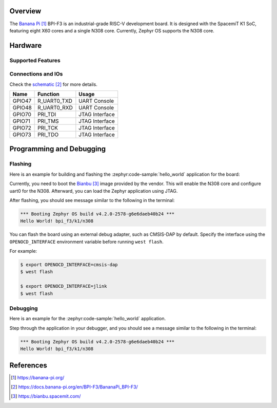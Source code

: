 .. zephyr:board:: bpi_f3

Overview
********

The `Banana Pi`_ BPI-F3 is an industrial-grade RISC-V development board. It is
designed with the SpacemiT K1 SoC, featuring eight X60 cores and a single N308
core. Currently, Zephyr OS supports the N308 core.

Hardware
********

Supported Features
==================

.. zephyr:board-supported-hw::

Connections and IOs
===================

Check the `schematic`_ for more details.

+--------+-------------+---------------------+
| Name   | Function    | Usage               |
+========+=============+=====================+
| GPIO47 | R_UART0_TXD | UART Console        |
+--------+-------------+---------------------+
| GPIO48 | R_UART0_RXD | UART Console        |
+--------+-------------+---------------------+
| GPIO70 | PRI_TDI     | JTAG Interface      |
+--------+-------------+---------------------+
| GPIO71 | PRI_TMS     | JTAG Interface      |
+--------+-------------+---------------------+
| GPIO72 | PRI_TCK     | JTAG Interface      |
+--------+-------------+---------------------+
| GPIO73 | PRI_TDO     | JTAG Interface      |
+--------+-------------+---------------------+

Programming and Debugging
*************************

.. zephyr:board-supported-runners::

Flashing
========

Here is an example for building and flashing the :zephyr:code-sample:`hello_world`
application for the board:

Currently, you need to boot the `Bianbu`_ image provided by the vendor. This
will enable the N308 core and configure uart0 for the N308. Afterward, you can
load the Zephyr application using JTAG.

.. zephyr-app-commands::
   :zephyr-app: samples/hello_world
   :board: bpi_f3/k1/n308
   :goals: flash

After flashing, you should see message similar to the following in the terminal:

.. code-block:: console

   *** Booting Zephyr OS build v4.2.0-2578-g6e6daeb40b24 ***
   Hello World! bpi_f3/k1/n308

You can flash the board using an external debug adapter, such as CMSIS-DAP
by default. Specify the interface using the ``OPENOCD_INTERFACE`` environment
variable before running ``west flash``.

For example:

.. code-block:: console

   $ export OPENOCD_INTERFACE=cmsis-dap
   $ west flash

   $ export OPENOCD_INTERFACE=jlink
   $ west flash

Debugging
=========

Here is an example for the :zephyr:code-sample:`hello_world` application.

.. zephyr-app-commands::
   :zephyr-app: samples/hello_world
   :board: bpi_f3/k1/n308
   :goals: debug

Step through the application in your debugger, and you should see a message
similar to the following in the terminal:

.. code-block:: console

   *** Booting Zephyr OS build v4.2.0-2578-g6e6daeb40b24 ***
   Hello World! bpi_f3/k1/n308

References
**********

.. target-notes::

.. _Banana Pi:
   https://banana-pi.org/

.. _schematic:
    https://docs.banana-pi.org/en/BPI-F3/BananaPi_BPI-F3/

.. _Bianbu:
   https://bianbu.spacemit.com/
